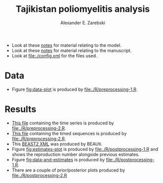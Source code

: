 #+title: Tajikistan poliomyelitis analysis
#+author: Alexander E. Zarebski

- Look at these [[file:./doc/model.org][notes]] for material relating to the model.
- Look at these [[file:./doc/readme.org][notes]] for material relating to the manuscript.
- Look at [[file:./config.xml]] for the files used.

* Data

- Figure [[fig:data-plot]] is produced by [[file:./R/preprocessing-1.R]].

#+caption: Time series of the number of cases and sequences in each epidemiological week.
#+name: fig:data-plot
#+attr_org: :width 500px
#+attr_html: :width 400px
[[./out/manuscript/data-plot.png]]

* Results

- [[file:./out/disaster-strings.txt][This file]] containing the time series is produced by [[file:./R/preprocessing-2.R]].
- [[file:./out/timed-sequences.fasta][This file]] containing the timed sequences is produced by [[file:./R/preprocessing-2.R]].
- This [[file:./xml/timtam-2023-09-04.xml][BEAST2 XML]] was produced by BEAUti.
- Figure [[fig:estimates-plot]] is produced by [[file:./R/postprocessing-1.R]] and shows the reproduction number alongside previous estimates.
- Figure [[fig:data-and-estimates]] is produced by [[file:./R/postprocessing-1.R]].
- There are a couple of prior/posterior plots produced by [[file:./R/postprocessing-2.R]]

#+caption: The estimated reproduction number and previous estimates from Li /et al/ (2017).
#+name: fig:estimates-plot
#+attr_org: :width 500px
#+attr_html: :width 400px
[[./out/manuscript/parameter-r-comparison.png]]

#+caption: The estimated quantities along with the time series data.
#+name: fig:data-and-estimates
#+attr_org: :width 500px
#+attr_html: :width 400px
[[./out/manuscript/combined-2-plot.png]]
